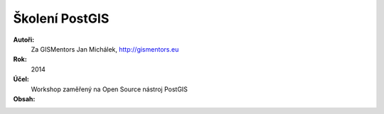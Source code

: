 Školení PostGIS
===============

**Autoři:**
    Za GISMentors Jan Michálek, http://gismentors.eu
**Rok:**
    2014
**Účel:**
    Workshop zaměřený na Open Source nástroj PostGIS
**Obsah:**
    .. toctree::
        :maxdepth: 3

        obsah_hackaton
        kapitoly/1_vytvarime_prostorovou_db
        kapitoly/2_tvorba_jednoduche_prostorove_tabulky
        kapitoly/3_shp2pgsql_a_davkove_nahrani
        kapitoly/4_prostorove_operatory
        kapitoly/5_obludy

